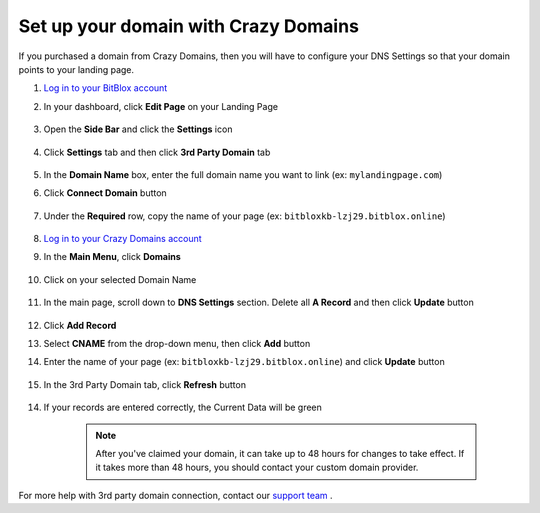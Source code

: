 ========
Set up your domain with Crazy Domains
========


If you purchased a domain from Crazy Domains, then you will have to configure your DNS Settings so that your domain points to your landing page.

		
.. contents::
    :local:
    :backlinks: top

	
1. `Log in to your BitBlox account <https://www.bitblox.me/welcome//>`__ 	
2. In your dashboard, click **Edit Page** on your Landing Page

    .. class:: screenshot

		|edit-my-landing-page-bitblox|
	
	
3. Open the **Side Bar** and click the **Settings** icon


	.. class:: screenshot

		|click-settings-bitblox|

		
4. Click **Settings** tab and then click **3rd Party Domain** tab

		
	.. class:: screenshot

		|click-3rd-party-domain-bitblox|


5. In the **Domain Name** box, enter the full domain name you want to link (ex: ``mylandingpage.com``)
6. Click **Connect Domain** button		
		
		
    .. class:: screenshot

		|click-connect-domain-bitblox|	
		
7. Under the **Required** row, copy the name of your page (ex: ``bitbloxkb-lzj29.bitblox.online``)	
		
			
		
    .. class:: screenshot

		|copy-bitblox-page-name|	
	
	
	
8. `Log in to your Crazy Domains account <https://www.crazydomains.com/>`__ 	
	
9. 	In the **Main Menu**, click **Domains**
	
	
    .. class:: screenshot

		|crazydomains-click-domains|	
	
	
	
10. Click on your selected Domain Name

	
	.. class:: screenshot

		|crazydomains-click-domain-name|	
	
	
11. In the main page, scroll down to **DNS Settings** section. Delete all **A Record** and then click **Update** button


	.. class:: screenshot

		|crazydomains-delete-a-record|	

	
12. Click **Add Record** 

    .. class:: screenshot

		|crazydomains-add-record|


13. Select **CNAME** from the drop-down menu, then click **Add** button

    .. class:: screenshot

		|crazydomains-add-cname|

		
14. Enter the name of your page (ex: ``bitbloxkb-lzj29.bitblox.online``) and click **Update** button
	
	.. class:: screenshot

		|crazydomain-enter-bitblox-page|


15. In the 3rd Party Domain tab, click **Refresh** button


	.. class:: screenshot

		|click-refresh-bitblox|

14. If your records are entered correctly, the Current Data will be green   
	
	
	.. class:: screenshot

		|bitblox-green|	
	
	
	
		.. note::

			After you've claimed your domain, it can take up to 48 hours for changes to take effect. If it takes more than 48 hours, you should contact your custom domain provider.
		

For more help with 3rd party domain connection,  contact our `support team <https://www.bitblox.me/support>`__ . 


.. |edit-my-landing-page-bitblox| image:: _images/edit-my-landing-page-bitblox.jpg
.. |click-settings-bitblox| image:: _images/click-settings-bitblox.jpg
.. |click-3rd-party-domain-bitblox| image:: _images/click-3rd-party-domain-bitblox.jpg
.. |click-connect-domain-bitblox| image:: _images/click-connect-domain-bitblox.jpg
.. |copy-bitblox-page-name| image:: _images/copy-bitblox-page-name.jpg


.. |crazydomains-click-domains| image:: _images/crazydomains-click-domains.png
.. |crazydomains-click-domain-name| image:: _images/crazydomains-click-domain-name.jpg
.. |crazydomains-delete-a-record| image:: _images/crazydomains-delete-a-record.jpg


.. |crazydomains-add-record| image:: _images/crazydomains-add-record.jpg
.. |crazydomains-add-cname|  image:: _images/crazydomains-add-cname.jpg
.. |crazydomain-enter-bitblox-page| image:: _images/crazydomain-enter-bitblox-page.jpg
.. |click-refresh-bitblox| image:: _images/click-refresh-bitblox.jpg
.. |bitblox-green|	image:: _images/bitblox-green.jpg